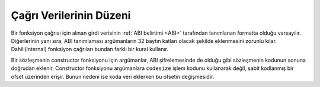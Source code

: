 
.. index: calldata layout

*******************
Çağrı Verilerinin Düzeni
*******************

Bir fonksiyon çağrısı için alınan girdi verisinin :ref:`ABI belirtimi <ABI>` tarafından
tanımlanan formatta olduğu varsayılır. Diğerlerinin yanı sıra, ABI tanımlaması argümanların 32
baytın katları olacak şekilde eklenmesini zorunlu kılar. Dahili(internal) fonksiyon çağrıları
bundan farklı bir kural kullanır.

Bir sözleşmenin constructor fonksiyonu için argümanlar, ABI şifrelemesinde de olduğu gibi sözleşmenin kodunun
sonuna doğrudan eklenir. Constructor fonksiyonu argümanlara ``codesize`` işlem kodunu kullanarak
değil, sabit kodlanmış bir ofset üzerinden erişir. Bunun nedeni ise koda veri eklerken bu ofsetin değişmesidir.
